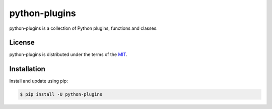 python-plugins
=====================

python-plugins is a collection of Python plugins, functions and classes.

License
-------

python-plugins is distributed under the terms of the `MIT <https://opensource.org/licenses/MIT>`_.


Installation
------------

Install and update using pip:

.. code-block:: console

    $ pip install -U python-plugins

